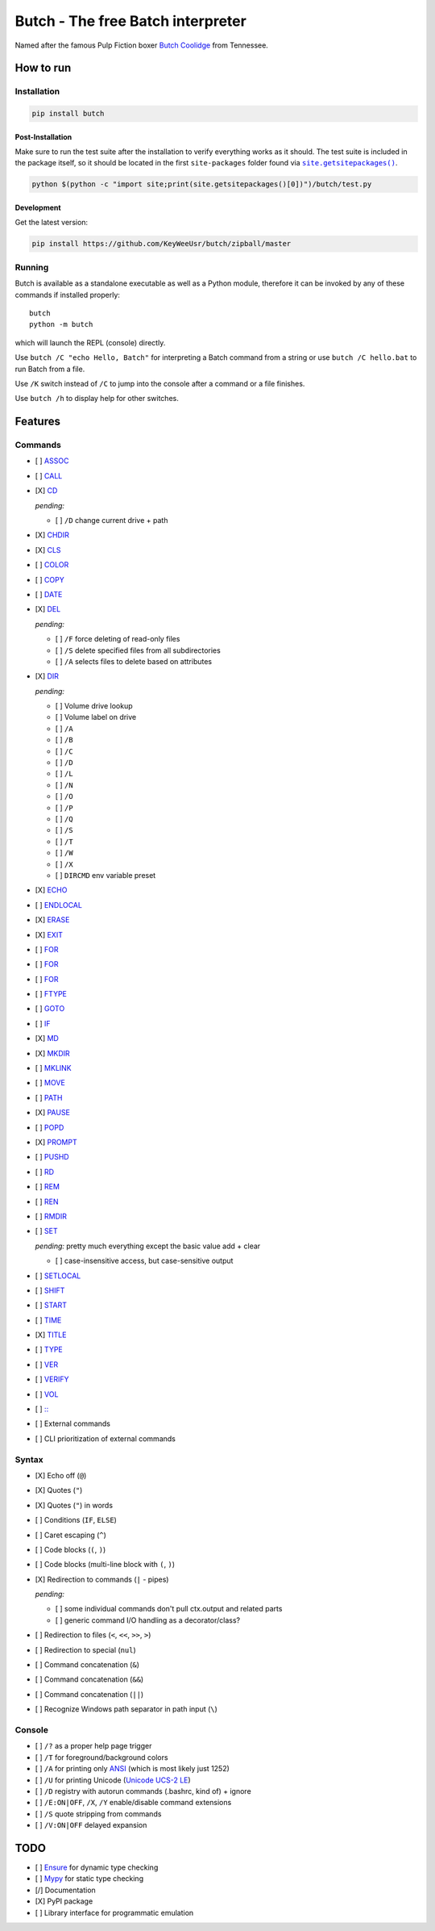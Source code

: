 .. -*- fill-column: 79; mode: rst; eval: (flyspell-mode) -*-

==================================
Butch - The free Batch interpreter
==================================

.. |butch| replace:: Butch Coolidge
.. _butch: https://pulpfiction.fandom.com/wiki/Butch_Coolidge

Named after the famous Pulp Fiction boxer |butch|_ from Tennessee.

**********
How to run
**********

Installation
============

.. code::

   pip install butch

Post-Installation
-----------------

.. |sitepkgs| replace:: ``site.getsitepackages()``
.. _sitepkgs: https://docs.python.org/3/library/site.html#site.getsitepackages

Make sure to run the test suite after the installation to verify everything
works as it should. The test suite is included in the package itself, so it
should be located in the first ``site-packages`` folder found via |sitepkgs|_.

.. code::

   python $(python -c "import site;print(site.getsitepackages()[0])")/butch/test.py

Development
-----------

Get the latest version:

.. code::

   pip install https://github.com/KeyWeeUsr/butch/zipball/master

Running
=======

Butch is available as a standalone executable as well as a Python module,
therefore it can be invoked by any of these commands if installed properly::

   butch
   python -m butch

which will launch the REPL (console) directly.

Use ``butch /C "echo Hello, Batch"`` for interpreting a Batch command from a
string or use ``butch /C hello.bat`` to run Batch from a file.

Use ``/K`` switch instead of ``/C`` to jump into the console after a command or
a file finishes.

Use ``butch /h`` to display help for other switches.

********
Features
********

Commands
========

.. |CD| replace:: CD
.. _CD: https://ss64.com/nt/cd.html

- [ ] `ASSOC <https://ss64.com/nt/assoc.html>`__
- [ ] `CALL <https://ss64.com/nt/call.html>`__
- [X] |CD|_

  *pending:*

  - [ ] ``/D`` change current drive + path

- [X] `CHDIR <https://ss64.com/nt/chdir.html>`__
- [X] `CLS <https://ss64.com/nt/cls.html>`__
- [ ] `COLOR <https://ss64.com/nt/color.html>`__
- [ ] `COPY <https://ss64.com/nt/copy.html>`__
- [ ] `DATE <https://ss64.com/nt/date.html>`__
- [X] `DEL <https://ss64.com/nt/del.html>`__

  *pending:*

  - [ ] ``/F`` force deleting of read-only files
  - [ ] ``/S`` delete specified files from all subdirectories
  - [ ] ``/A`` selects files to delete based on attributes

- [X] `DIR <https://ss64.com/nt/dir.html>`__

  *pending:*

  - [ ] Volume drive lookup
  - [ ] Volume label on drive
  - [ ] ``/A``
  - [ ] ``/B``
  - [ ] ``/C``
  - [ ] ``/D``
  - [ ] ``/L``
  - [ ] ``/N``
  - [ ] ``/O``
  - [ ] ``/P``
  - [ ] ``/Q``
  - [ ] ``/S``
  - [ ] ``/T``
  - [ ] ``/W``
  - [ ] ``/X``
  - [ ] ``DIRCMD`` env variable preset

- [X] `ECHO <https://ss64.com/nt/echo.html>`__
- [ ] `ENDLOCAL <https://ss64.com/nt/endlocal.html>`__
- [X] `ERASE <https://ss64.com/nt/erase.html>`__
- [X] `EXIT <https://ss64.com/nt/exit.html>`__
- [ ] `FOR <https://ss64.com/nt/for.html>`__
- [ ] `FOR <https://ss64.com/nt/for.html>`__
- [ ] `FOR <https://ss64.com/nt/for.html>`__
- [ ] `FTYPE <https://ss64.com/nt/ftype.html>`__
- [ ] `GOTO <https://ss64.com/nt/goto.html>`__
- [ ] `IF <https://ss64.com/nt/if.html>`__
- [X] `MD <https://ss64.com/nt/md.html>`__
- [X] `MKDIR <https://ss64.com/nt/md.html>`__
- [ ] `MKLINK <https://ss64.com/nt/mklink.html>`__
- [ ] `MOVE <https://ss64.com/nt/move.html>`__
- [ ] `PATH <https://ss64.com/nt/path.html>`__
- [X] `PAUSE <https://ss64.com/nt/pause.html>`__
- [ ] `POPD <https://ss64.com/nt/popd.html>`__
- [X] `PROMPT <https://ss64.com/nt/prompt.html>`__
- [ ] `PUSHD <https://ss64.com/nt/pushd.html>`__
- [ ] `RD <https://ss64.com/nt/rd.html>`__
- [ ] `REM <https://ss64.com/nt/rem.html>`__
- [ ] `REN <https://ss64.com/nt/ren.html>`__
- [ ] `RMDIR <https://ss64.com/nt/rmdir.html>`__
- [ ] `SET <https://ss64.com/nt/set.html>`__

  *pending:* pretty much everything except the basic value add + clear

  - [ ] case-insensitive access, but case-sensitive output

- [ ] `SETLOCAL <https://ss64.com/nt/setlocal.html>`__
- [ ] `SHIFT <https://ss64.com/nt/shift.html>`__
- [ ] `START <https://ss64.com/nt/start.html>`__
- [ ] `TIME <https://ss64.com/nt/time.html>`__
- [X] `TITLE <https://ss64.com/nt/title.html>`__
- [ ] `TYPE <https://ss64.com/nt/type.html>`__
- [ ] `VER <https://ss64.com/nt/ver.html>`__
- [ ] `VERIFY <https://ss64.com/nt/verify.html>`__
- [ ] `VOL <https://ss64.com/nt/vol.html>`__
- [ ] `:: <https://ss64.com/nt/rem.html>`__
- [ ] External commands
- [ ] CLI prioritization of external commands

Syntax
======

- [X] Echo off (``@``)
- [X] Quotes (``"``)
- [X] Quotes (``"``) in words
- [ ] Conditions (``IF``, ``ELSE``)
- [ ] Caret escaping (``^``)
- [ ] Code blocks (``(``, ``)``)
- [ ] Code blocks (multi-line block with ``(``, ``)``)
- [X] Redirection to commands (``|`` - pipes)

  *pending:*

  - [ ] some individual commands don't pull ctx.output and related parts
  - [ ] generic command I/O handling as a decorator/class?

- [ ] Redirection to files (``<``, ``<<``, ``>>``, ``>``)
- [ ] Redirection to special (``nul``)
- [ ] Command concatenation (``&``)
- [ ] Command concatenation (``&&``)
- [ ] Command concatenation (``||``)
- [ ] Recognize Windows path separator in path input (``\``)

Console
=======

.. |ANSI| replace:: ANSI
.. _ANSI: https://en.wikipedia.org/wiki/ANSI_character_set

.. |UCS2| replace:: Unicode UCS-2 LE
.. _UCS2: https://en.wikipedia.org/wiki/Universal_Coded_Character_Set

- [ ] ``/?`` as a proper help page trigger
- [ ] ``/T`` for foreground/background colors
- [ ] ``/A`` for printing only |ANSI|_ (which is most likely just 1252)
- [ ] ``/U`` for printing Unicode (|UCS2|_)
- [ ] ``/D`` registry with autorun commands (.bashrc, kind of) + ignore
- [ ] ``/E:ON|OFF``, ``/X``, ``/Y`` enable/disable command extensions
- [ ] ``/S`` quote stripping from commands
- [ ] ``/V:ON|OFF`` delayed expansion

****
TODO
****

- [ ] `Ensure <https://github.com/kislyuk/ensure>`__ for dynamic type checking
- [ ] `Mypy <https://github.com/python/mypy>`__ for static type checking
- [/] Documentation
- [X] PyPI package
- [ ] Library interface for programmatic emulation

